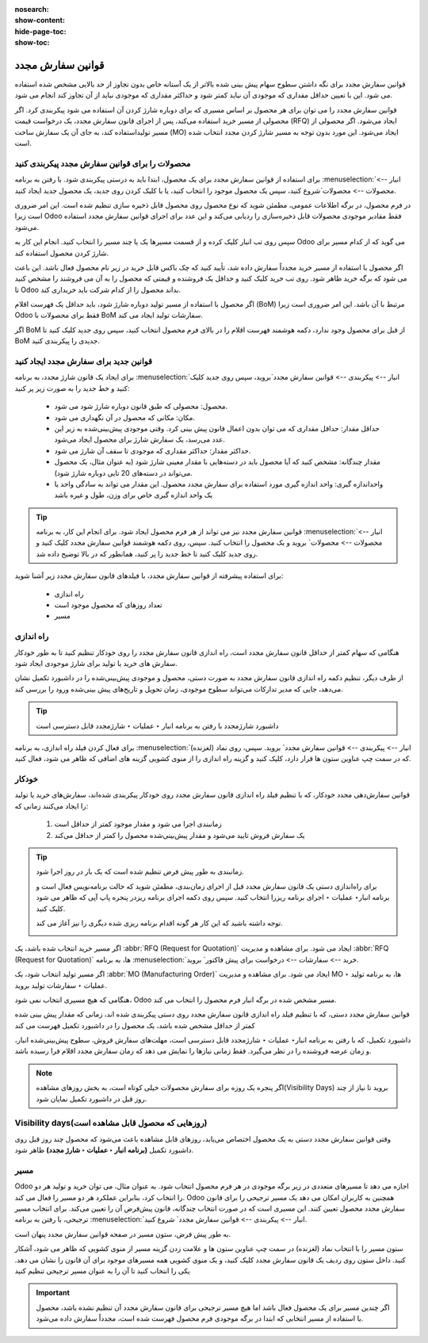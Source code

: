 :nosearch:
:show-content:
:hide-page-toc:
:show-toc:

===========================================
قوانین سفارش مجدد
===========================================

قوانین سفارش مجدد برای نگه داشتن سطوح سهام پیش بینی شده بالاتر از یک آستانه خاص بدون تجاوز از حد بالایی مشخص شده استفاده می شود. این با تعیین حداقل مقداری که موجودی آن نباید کمتر شود و حداکثر مقداری که موجودی نباید از آن تجاوز کند انجام می شود.

قوانین سفارش مجدد را می توان برای هر محصول بر اساس مسیری که برای دوباره شارژ کردن آن استفاده می شود پیکربندی کرد. اگر محصولی از مسیر خرید استفاده می‌کند، پس از اجرای قانون سفارش مجدد، یک درخواست قیمت (RFQ) ایجاد می‌شود. اگر محصولی از مسیر تولیداستفاده کند، به جای آن یک سفارش ساخت (MO) ایجاد می‌شود. این مورد بدون توجه به مسیر شارژ کردن مجدد انتخاب شده است.



.. seealso::
    - :doc:`https://www.youtube.com/watch?v=XEJZrCjoXaU`
    - :doc:`https://www.youtube.com/watch?v=XEJZrCjoXaU`



محصولات را برای قوانین سفارش مجدد پیکربندی کنید
------------------------------------------------------------------
برای استفاده از قوانین سفارش مجدد برای یک محصول، ابتدا باید به درستی پیکربندی شود. با رفتن به برنامه  :menuselection:`انبار --> محصولات --> محصولات`شروع کنید، سپس یک محصول موجود را انتخاب کنید، یا با کلیک کردن روی جدید، یک محصول جدید ایجاد کنید.

در فرم محصول، در برگه اطلاعات عمومی، مطمئن شوید که نوع محصول روی محصول قابل ذخیره سازی تنظیم شده است. این امر ضروری است زیرا Odoo فقط مقادیر موجودی محصولات قابل ذخیره‌سازی را ردیابی می‌کند و این عدد برای اجرای قوانین سفارش مجدد استفاده می‌شود.


.. image:: img/product replenishment/s19.jpg
    :align: center
    :alt: انبار.


سپس روی تب انبار کلیک کرده و از قسمت مسیرها یک یا چند مسیر را انتخاب کنید. انجام این کار به Odoo می گوید که از کدام مسیر برای شارژ کردن محصول استفاده کند.

.. image:: img/product replenishment/s20.jpg
    :align: center
    :alt: انبار.



اگر محصول با استفاده از مسیر خرید مجدداً سفارش داده شد، تأیید کنید که چک باکس قابل خرید در زیر نام محصول فعال باشد. این باعث می شود که برگه خرید ظاهر شود. روی تب خرید کلیک کنید و حداقل یک فروشنده و قیمتی که محصول را به آن می فروشند را مشخص کنید تا Odoo بداند محصول را از کدام شرکت باید خریداری کند.


.. image:: img/product replenishment/s21.jpg
    :align: center
    :alt: انبار.


اگر محصول با استفاده از مسیر تولید دوباره شارژ شود، باید حداقل یک فهرست اقلام (BoM) مرتبط با آن باشد. این امر ضروری است زیرا Odoo فقط برای محصولات با BoM سفارشات تولید ایجاد می کند.

اگر BoM از قبل برای محصول وجود ندارد، دکمه هوشمند فهرست اقلام را در بالای فرم محصول انتخاب کنید، سپس روی جدید کلیک کنید تا BoM جدیدی را پیکربندی کنید.

.. image:: img/product replenishment/s22.jpg
    :align: center
    :alt: انبار.


قوانین جدید برای سفارش مجدد ایجاد کنید
----------------------------------------------------------------

برای ایجاد یک قانون شارژ  مجدد، به برنامه  :menuselection:`انبار --> پیکربندی --> قوانین سفارش مجدد`بروید، سپس روی جدید کلیک کنید و خط جدید را به صورت زیر پر کنید:

    - محصول: محصولی که طبق قانون دوباره شارژ شود می شود.

    - مکان: مکانی که محصول در آن نگهداری می شود.

    - حداقل مقدار: حداقل مقداری که می توان بدون اعمال قانون پیش بینی کرد. وقتی موجودی پیش‌بینی‌شده به زیر این عدد می‌رسد، یک سفارش شارژ برای محصول ایجاد می‌شود.

    - حداکثر مقدار: حداکثر مقداری که موجودی تا سقف آن شارژ می شود.

    - مقدار چندگانه: مشخص کنید که آیا محصول باید در دسته‌هایی با مقدار معینی شارژ شود (به عنوان مثال، یک محصول می‌تواند در دسته‌های 20 تایی دوباره شارژ شود).

    - واحداندازه گیری: واحد اندازه گیری مورد استفاده برای سفارش مجدد محصول. این مقدار می تواند به سادگی واحد یا یک واحد اندازه گیری خاص برای وزن، طول و غیره باشد


.. image:: img/product replenishment/s23.jpg
    :align: center
    :alt: انبار.


.. tip::
    قوانین سفارش مجدد نیز می تواند از هر فرم محصول ایجاد شود. برای انجام این کار، به برنامه  :menuselection:`انبار --> محصولات --> محصولات` بروید و یک محصول را انتخاب کنید. سپس، روی دکمه هوشمند قوانین سفارش مجدد کلیک کنید و روی جدید کلیک کنید تا خط جدید را پر کنید، همانطور که در بالا توضیح داده شد.


برای استفاده پیشرفته از قوانین سفارش مجدد، با فیلدهای قانون سفارش مجدد زیر آشنا شوید:

    - راه اندازی  

    - تعداد روزهای که محصول موجود است

    - مسیر


راه اندازی
------------------------------------

هنگامی که سهام کمتر از حداقل قانون سفارش مجدد است، راه اندازی قانون سفارش مجدد را روی خودکار تنظیم کنید تا به طور خودکار سفارش های خرید یا تولید برای شارژ موجودی ایجاد شود.

از طرف دیگر، تنظیم دکمه راه اندازی قانون سفارش مجدد به صورت دستی، محصول و موجودی پیش‌بینی‌شده را در داشبورد تکمیل نشان می‌دهد، جایی که مدیر تدارکات می‌تواند سطوح موجودی، زمان تحویل و تاریخ‌های پیش‌ بینی‌شده ورود را بررسی کند.


.. image:: img/product replenishment/s24.jpg
    :align: center
    :alt: انبار.


.. seealso::
    - :doc:`selecting a replenishment strategy`


.. tip::
    داشبورد شارژمجدد با رفتن به برنامه انبار ‣ عملیات ‣ شارژمجدد قابل دسترسی است



برای فعال کردن فیلد راه اندازی، به برنامه  :menuselection:`انبار --> پیکربندی --> قوانین سفارش مجدد` بروید. سپس، روی نماد (لغزنده) که در سمت چپ  عناوین ستون ها قرار دارد، کلیک کنید و گزینه راه اندازی را از منوی کشویی گزینه های اضافی که ظاهر می شود، فعال کنید.


.. image:: img/product replenishment/s25.jpg
    :align: center
    :alt: انبار.


خودکار
----------------------------------------

قوانین سفارش‌دهی مجدد خودکار، که با تنظیم فیلد راه اندازی قانون سفارش مجدد روی خودکار پیکربندی شده‌اند، سفارش‌های خرید یا تولید را ایجاد می‌کنند زمانی که:

    #. زمانبندی اجرا می شود و مقدار موجود کمتر از حداقل است

    #. یک سفارش فروش تایید می‌شود و مقدار پیش‌بینی‌شده محصول را کمتر از حداقل می‌کند


.. tip::
    زمانبندی به طور پیش فرض تنظیم شده است که یک بار در روز اجرا شود.

    برای راه‌اندازی دستی یک قانون سفارش مجدد قبل از اجرای زمان‌بندی، مطمئن شوید که حالت برنامه‌نویس فعال است و برنامه انبار‣ عملیات ‣ اجرای برنامه ریزرا انتخاب کنید. سپس روی دکمه اجرای برنامه ریزدر پنجره پاپ آپی که ظاهر می شود کلیک کنید.

    توجه داشته باشید که این کار هر گونه اقدام برنامه ریزی شده دیگری را نیز آغاز می کند.

    .. image:: img/product replenishment/s26.jpg
        :align: center
        :alt: انبار.



.. example::
    محصول پنکه، دارای یک قانون سفارش مجدد خودکار است که وقتی مقدار پیش‌بینی‌شده کمتر از حداقل 5.00 باشد، فعال می‌شود. از آنجایی که پیش‌بینی فعلی 100.00است، قانون ترتیب‌بندی مجدد اعمال نمی‌شود.

    .. image:: img/product replenishment/s27.jpg
        :align: center
        :alt: انبار.


اگر مسیر خرید انتخاب شده باشد، یک  :abbr:`RFQ (Request for Quotation)`  ایجاد می شود. برای مشاهده و مدیریت  :abbr:`RFQ (Request for Quotation)`  ها، به برنامه  :menuselection:`خرید --> سفارشات --> درخواست برای پیش فاکتور` بروید.

اگر مسیر تولید انتخاب شود، یک  :abbr:`MO (Manufacturing Order)`  ایجاد می شود. برای مشاهده و مدیریت MO ها، به برنامه تولید ‣ عملیات ‣ سفارشات تولید بروید.

هنگامی که هیچ مسیری انتخاب نمی شود، Odoo مسیر مشخص شده در برگه انبار فرم محصول را انتخاب می کند.



قوانین سفارش مجدد دستی، که با تنظیم فیلد راه اندازی قانون سفارش مجدد روی دستی پیکربندی شده اند، زمانی که مقدار پیش بینی شده کمتر از حداقل مشخص شده باشد، یک محصول را در داشبورد تکمیل فهرست می کند


داشبورد تکمیل، که با رفتن به برنامه انبار‣ عملیات ‣ شارژمجدد قابل دسترسی است، مهلت‌های سفارش فروش، سطوح پیش‌بینی‌شده انبار، و زمان عرضه فروشنده را در نظر می‌گیرد. فقط زمانی نیازها را نمایش می دهد که زمان سفارش مجدد اقلام فرا رسیده باشد.

.. note::
    اگر پنجره یک روزه برای سفارش محصولات خیلی کوتاه است، به بخش روزهای مشاهده(Visibility Days) بروید تا نیاز از چند روز قبل در داشبورد تکمیل نمایان شود.



Visibility days(روزهایی که محصول قابل مشاهده است)
-----------------------------------------------------------------

وقتی قوانین سفارش مجدد دستی به یک محصول اختصاص می‌یابد، روزهای قابل مشاهده باعث می‌شود که محصول چند روز قبل روی داشبورد تکمیل **(برنامه انبار ‣ عملیات ‣ شارژ مجدد)** ظاهر شود.


مسیر
-----------------------------


Odoo اجازه می دهد تا مسیرهای متعددی در زیر برگه موجودی در هر فرم محصول انتخاب شود. به عنوان مثال، می توان خرید و تولید هر دو را انتخاب کرد، بنابراین عملکرد هر دو مسیر را فعال می کند.
Odoo همچنین به کاربران امکان می دهد یک مسیر ترجیحی را برای قانون سفارش مجدد محصول تعیین کنند. این مسیری است که در صورت انتخاب چندگانه، قانون پیش‌فرض آن را تعیین می‌کند. برای انتخاب مسیر ترجیحی، با رفتن به برنامه  :menuselection:`انبار --> پیکربندی --> قوانین سفارش مجدد` شروع کنید.

به طور پیش فرض، ستون مسیر در صفحه قوانین سفارش مجدد پنهان است.

ستون مسیر را با انتخاب نماد (لغزنده) در سمت چپ عناوین ستون ها و علامت زدن گزینه مسیر از منوی کشویی که ظاهر می شود، آشکار کنید.
داخل ستون روی ردیف یک قانون سفارش مجدد کلیک کنید، و یک منوی کشویی همه مسیرهای موجود برای آن قانون را نشان می دهد. یکی را انتخاب کنید تا آن را به عنوان مسیر ترجیحی تنظیم کنید


.. image:: img/product replenishment/s28.jpg
    :align: center
    :alt: انبار.


.. important::
    اگر چندین مسیر برای یک محصول فعال باشد اما هیچ مسیر ترجیحی برای قانون سفارش مجدد آن تنظیم نشده باشد، محصول با استفاده از مسیر انتخابی که ابتدا در برگه موجودی فرم محصول فهرست شده است، مجدداً سفارش داده می‌شود.